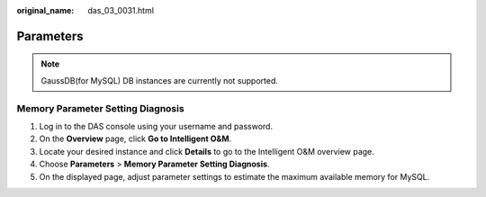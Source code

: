 :original_name: das_03_0031.html

.. _das_03_0031:

Parameters
==========

.. note::

   GaussDB(for MySQL) DB instances are currently not supported.

Memory Parameter Setting Diagnosis
----------------------------------

#. Log in to the DAS console using your username and password.
#. On the **Overview** page, click **Go to Intelligent O&M**.
#. Locate your desired instance and click **Details** to go to the Intelligent O&M overview page.
#. Choose **Parameters** > **Memory Parameter Setting Diagnosis**.
#. On the displayed page, adjust parameter settings to estimate the maximum available memory for MySQL.
